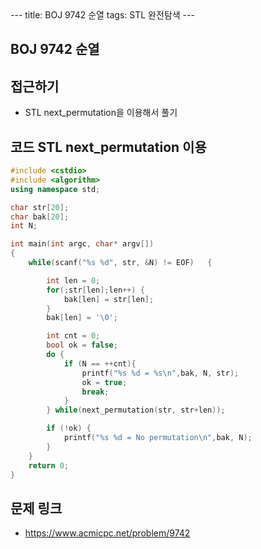 #+HTML: ---
#+HTML: title: BOJ 9742 순열
#+HTML: tags: STL 완전탐색
#+HTML: ---
#+OPTIONS: ^:nil

** BOJ 9742 순열

** 접근하기
- STL next_permutation을 이용해서 풀기

** 코드 STL next_permutation 이용
#+BEGIN_SRC cpp
#include <cstdio>
#include <algorithm>
using namespace std;

char str[20];
char bak[20];
int N;

int main(int argc, char* argv[])
{
    while(scanf("%s %d", str, &N) != EOF)   {

        int len = 0;
        for(;str[len];len++) {
            bak[len] = str[len];
        }
        bak[len] = '\0';

        int cnt = 0;
        bool ok = false;
        do {
            if (N == ++cnt){
                printf("%s %d = %s\n",bak, N, str);
                ok = true;
                break;
            }
        } while(next_permutation(str, str+len));

        if (!ok) {
            printf("%s %d = No permutation\n",bak, N);
        }
    }
    return 0;
}
#+END_SRC
** 문제 링크
- https://www.acmicpc.net/problem/9742
